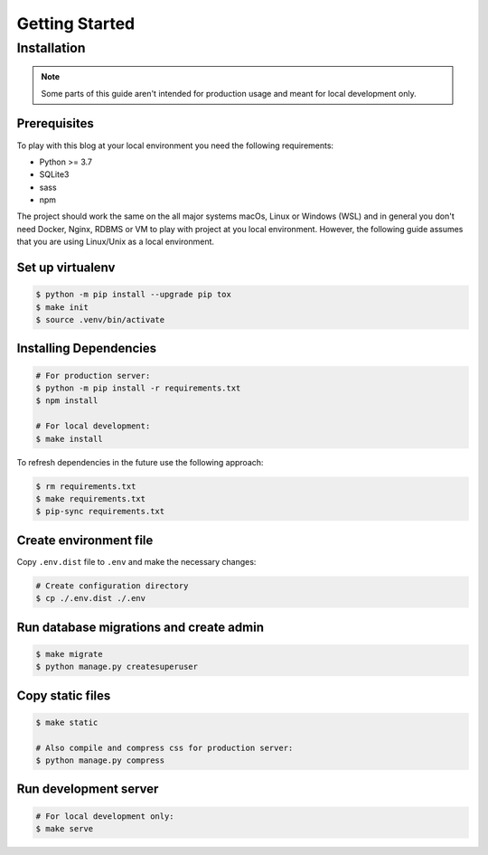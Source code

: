 ===============
Getting Started
===============

Installation
============

.. note::

  Some parts of this guide aren't intended for production usage and meant for
  local development only.


Prerequisites
-------------

To play with this blog at your local environment you need the following requirements:

* Python >= 3.7
* SQLite3
* sass
* npm

The project should work the same on the all major systems macOs, Linux or Windows (WSL)
and in general you don't need Docker, Nginx, RDBMS or VM to play with project at you local
environment. However, the following guide assumes that you are using Linux/Unix as a local
environment.


Set up virtualenv
-----------------

.. code-block:: shell

   $ python -m pip install --upgrade pip tox
   $ make init
   $ source .venv/bin/activate


Installing Dependencies
-----------------------

.. code-block:: shell

   # For production server:
   $ python -m pip install -r requirements.txt
   $ npm install

   # For local development:
   $ make install


To refresh dependencies in the future use the following approach:

.. code-block:: shell

   $ rm requirements.txt
   $ make requirements.txt
   $ pip-sync requirements.txt


Create environment file
-----------------------

Copy ``.env.dist`` file to ``.env`` and make the
necessary changes:

.. code-block:: shell

   # Create configuration directory
   $ cp ./.env.dist ./.env


Run database migrations and create admin
----------------------------------------

.. code-block:: shell

   $ make migrate
   $ python manage.py createsuperuser


Copy static files
-----------------

.. code-block:: shell

   $ make static

   # Also compile and compress css for production server:
   $ python manage.py compress


Run development server
----------------------

.. code-block:: shell

   # For local development only:
   $ make serve
